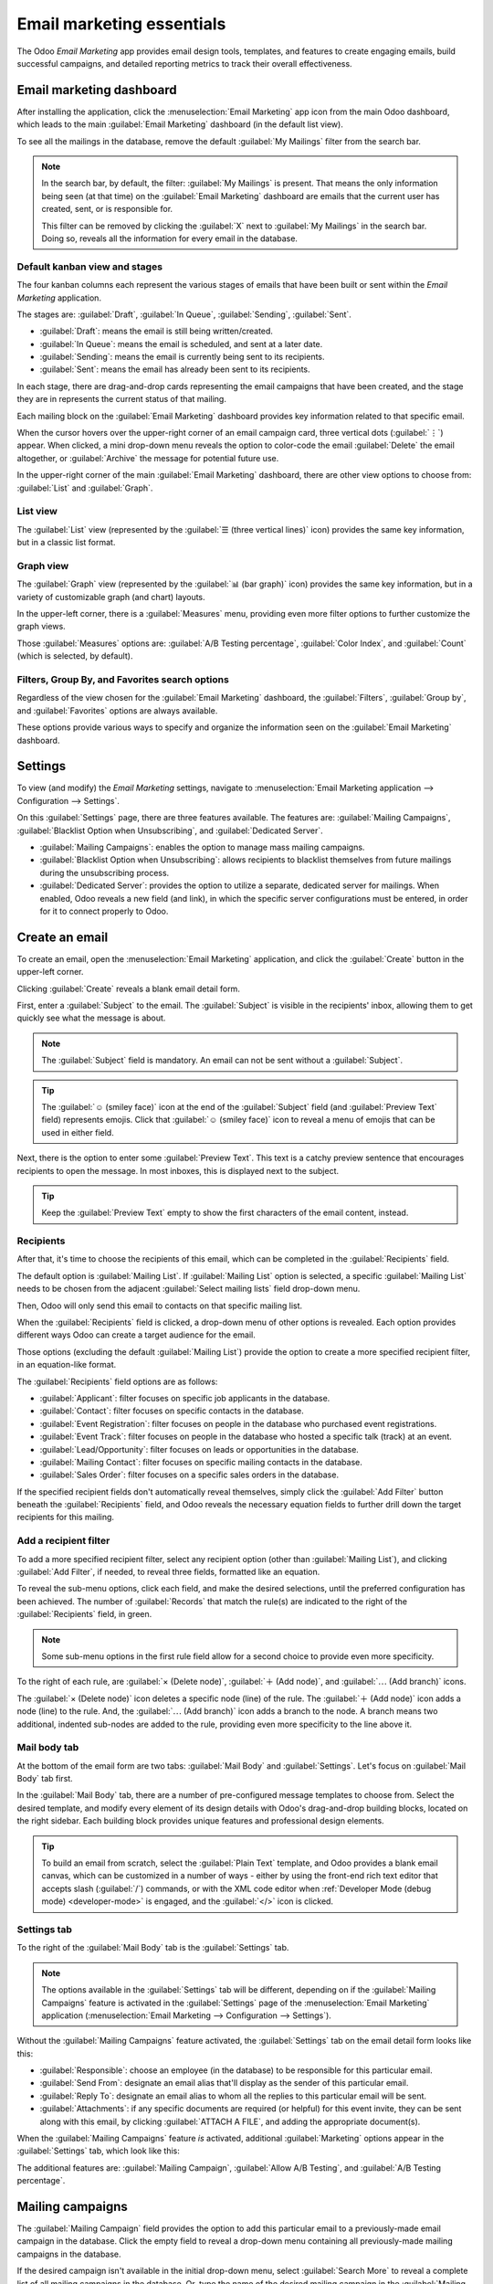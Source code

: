 ==========================
Email marketing essentials
==========================

The Odoo *Email Marketing* app provides email design tools, templates, and features to create
engaging emails, build successful campaigns, and detailed reporting metrics to track their overall
effectiveness.

Email marketing dashboard
=========================

After installing the application, click the :menuselection:`Email Marketing` app icon from the main
Odoo dashboard, which leads to the main :guilabel:`Email Marketing` dashboard (in the default list view).






To see all the mailings in the database, remove the default :guilabel:`My Mailings` filter from the
search bar.

.. image:: email_marketing_essentials/dashboard.png
   :align: center
   :alt: View of the main dashboard of the Odoo Email Marketing application.

.. note::
   In the search bar, by default, the filter: :guilabel:`My Mailings` is present. That means the
   only information being seen (at that time) on the :guilabel:`Email Marketing` dashboard are
   emails that the current user has created, sent, or is responsible for.

   This filter can be removed by clicking the :guilabel:`X` next to :guilabel:`My Mailings` in the
   search bar. Doing so, reveals all the information for every email in the database.

Default kanban view and stages
------------------------------

The four kanban columns each represent the various stages of emails that have been built or sent
within the *Email Marketing* application.

The stages are: :guilabel:`Draft`, :guilabel:`In Queue`, :guilabel:`Sending`, :guilabel:`Sent`.

- :guilabel:`Draft`: means the email is still being written/created.
- :guilabel:`In Queue`: means the email is scheduled, and sent at a later date.
- :guilabel:`Sending`: means the email is currently being sent to its recipients.
- :guilabel:`Sent`: means the email has already been sent to its recipients.

In each stage, there are drag-and-drop cards representing the email campaigns that have been
created, and the stage they are in represents the current status of that mailing.

Each mailing block on the :guilabel:`Email Marketing` dashboard provides key information related to
that specific email.

When the cursor hovers over the upper-right corner of an email campaign card, three vertical dots
(:guilabel:`⋮`) appear. When clicked, a mini drop-down menu reveals the option to color-code the
email :guilabel:`Delete` the email altogether, or :guilabel:`Archive` the message for potential
future use.

.. image:: email_marketing_essentials/three-dot-dropdown.png
   :align: center
   :alt: View of the three-dot drop-down menu on the Odoo Email Marketing dashboard.

In the upper-right corner of the main :guilabel:`Email Marketing` dashboard, there are other view
options to choose from: :guilabel:`List` and :guilabel:`Graph`.

List view
---------

The :guilabel:`List` view (represented by the :guilabel:`☰ (three vertical lines)` icon) provides
the same key information, but in a classic list format.

.. image:: email_marketing_essentials/list-view.png
   :align: center
   :alt: How the List view appears in the Odoo Email Marketing application.

Graph view
----------

The :guilabel:`Graph` view (represented by the :guilabel:`📊 (bar graph)` icon) provides the same
key information, but in a variety of customizable graph (and chart) layouts.

.. image:: email_marketing_essentials/graph-view.png
   :align: center
   :alt: How the Graph view appears in the Odoo Email Marketing application.

In the upper-left corner, there is a :guilabel:`Measures`  menu, providing even more filter options
to further customize the graph views.

Those :guilabel:`Measures` options are: :guilabel:`A/B Testing percentage`, :guilabel:`Color Index`,
and :guilabel:`Count` (which is selected, by default).

Filters, Group By, and Favorites search options
-----------------------------------------------

Regardless of the view chosen for the :guilabel:`Email Marketing` dashboard, the
:guilabel:`Filters`, :guilabel:`Group by`, and :guilabel:`Favorites` options are always available.

These options provide various ways to specify and organize the information seen on the
:guilabel:`Email Marketing` dashboard.

.. tabs::

   .. tab:: Filters

      This drop-down menu provides different ways to filter email campaigns on the dashboard. The
      options are: :guilabel:`My Mailings`, :guilabel:`Sent Date`, :guilabel:`Archived`, and
      :guilabel:`Add Custom Filter`. If :guilabel:`Add Custom Filter` is selected, Odoo reveals an
      additional drop-down menu, with three customizable fields to fill in, in order to retrieve
      results that fit more specific criteria.

      .. image:: email_marketing_essentials/filters-dropdown.png
         :alt: View of filters drop-down menu options on the Odoo Email Marketing dashboard.

   .. tab:: Group By

      This drop-down menu provides additional ways to organize the data on the dashboard by grouping
      them in specific ways. Using this drop-down menu, the data can be grouped by the messages'
      :guilabel:`Status`, or who it was :guilabel:`Sent By`.

      There is also the option to group the data by :guilabel:`Sent Period`, which has its own
      sub-menu of options to choose from. The :guilabel:`Sent Period` options are :guilabel:`Year`,
      :guilabel:`Quarter`, :guilabel:`Month`, :guilabel:`Week`, and :guilabel:`Day`.

      If none of the above :guilabel:`Group By` options deliver the desired results, click
      :guilabel:`Add Custom Group` at the bottom of the drop-down menu. Doing so reveals a new
      field, wherein custom criteria can be selected and applied, thus delivering any grouping of
      data that may be desired.

      .. image:: email_marketing_essentials/group-by-dropdown.png
         :alt: View of the Group By drop-down menu on the Odoo Email Marketing application.

   .. tab:: Favorites

      This drop-down menu provides different ways to incorporate past search filters and other
      record-related options to customize the dashboard. The options are: :guilabel:`Save current
      search`, :guilabel:`Import records`, :guilabel:`Add to my dashboard`, and :guilabel:`Add to
      Google Spreadsheet`.

      .. image:: email_marketing_essentials/favorites-dropdown.png
         :alt: View of the Favorites drop-down menu on the Odoo Email Marketing application.

Settings
========

To view (and modify) the *Email Marketing* settings, navigate to :menuselection:`Email Marketing
application --> Configuration --> Settings`.

.. image:: email_marketing_essentials/settings-page.png
   :align: center
   :alt: View of the Settings page in the Odoo Email Marketing application.

On this :guilabel:`Settings` page, there are three features available. The features are:
:guilabel:`Mailing Campaigns`, :guilabel:`Blacklist Option when Unsubscribing`, and
:guilabel:`Dedicated Server`.

- :guilabel:`Mailing Campaigns`: enables the option to manage mass mailing campaigns.
- :guilabel:`Blacklist Option when Unsubscribing`: allows recipients to blacklist themselves from
  future mailings during the unsubscribing process.
- :guilabel:`Dedicated Server`: provides the option to utilize a separate, dedicated server for
  mailings. When enabled, Odoo reveals a new field (and link), in which the specific server
  configurations must be entered, in order for it to connect properly to Odoo.

Create an email
===============

To create an email, open the :menuselection:`Email Marketing` application, and click the
:guilabel:`Create` button in the upper-left corner.

Clicking :guilabel:`Create` reveals a blank email detail form.

.. image:: email_marketing_essentials/blank-email-detail-form.png
   :align: center
   :alt: View of a blank email detail form in Odoo Email Marketing application.

First, enter a :guilabel:`Subject` to the email. The :guilabel:`Subject` is visible in the
recipients' inbox, allowing them to get quickly see what the message is about.

.. note::
   The :guilabel:`Subject` field is mandatory. An email can not be sent without a
   :guilabel:`Subject`.

.. tip::
   The :guilabel:`☺ (smiley face)` icon at the end of the :guilabel:`Subject` field (and
   :guilabel:`Preview Text` field) represents emojis. Click that :guilabel:`☺ (smiley face)` icon to
   reveal a menu of emojis that can be used in either field.

Next, there is the option to enter some :guilabel:`Preview Text`. This text is a catchy preview
sentence that encourages recipients to open the message. In most inboxes, this is displayed next to
the subject.

.. tip::
   Keep the :guilabel:`Preview Text` empty to show the first characters of the email content,
   instead.

Recipients
----------

After that, it's time to choose the recipients of this email, which can be completed in the
:guilabel:`Recipients` field.

.. image:: email_marketing_essentials/recipients-dropdown.png
   :align: center
   :alt: View of recipients drop-down menu in the Odoo Email Marketing application.

The default option is :guilabel:`Mailing List`. If :guilabel:`Mailing List` option is selected, a
specific :guilabel:`Mailing List` needs to be chosen from the adjacent :guilabel:`Select mailing
lists` field drop-down menu.

Then, Odoo will only send this email to contacts on that specific mailing list.

.. seealso::
   :doc:`/applications/marketing/email_marketing/mailing_lists`

When the :guilabel:`Recipients` field is clicked, a drop-down menu of other options is revealed.
Each option provides different ways Odoo can create a target audience for the email.

Those options (excluding the default :guilabel:`Mailing List`) provide the option to create a more
specified recipient filter, in an equation-like format.

The :guilabel:`Recipients` field options are as follows:

- :guilabel:`Applicant`: filter focuses on specific job applicants in the database.
- :guilabel:`Contact`: filter focuses on specific contacts in the database.
- :guilabel:`Event Registration`: filter focuses on people in the database who purchased event
  registrations.
- :guilabel:`Event Track`: filter focuses on people in the database who hosted a specific talk
  (track) at an event.
- :guilabel:`Lead/Opportunity`: filter focuses on leads or opportunities in the database.
- :guilabel:`Mailing Contact`: filter focuses on specific mailing contacts in the database.
- :guilabel:`Sales Order`: filter focuses on a specific sales orders in the database.

If the specified recipient fields don't automatically reveal themselves, simply click the
:guilabel:`Add Filter` button beneath the :guilabel:`Recipients` field, and Odoo reveals the
necessary equation fields to further drill down the target recipients for this mailing.

Add a recipient filter
----------------------

To add a more specified recipient filter, select any recipient option (other than :guilabel:`Mailing
List`), and clicking :guilabel:`Add Filter`, if needed, to reveal three fields, formatted like an
equation.

To reveal the sub-menu options, click each field, and make the desired selections, until the
preferred configuration has been achieved. The number of :guilabel:`Records` that match the rule(s)
are indicated to the right of the :guilabel:`Recipients` field, in green.

.. image:: email_marketing_essentials/add-filter-button.png
   :align: center
   :alt: View of how recipient filters can be customized in Odoo Email Marketing.

.. note::
   Some sub-menu options in the first rule field allow for a second choice to provide even more
   specificity.

To the right of each rule, are :guilabel:`× (Delete node)`, :guilabel:`＋ (Add node)`, and
:guilabel:`⋯ (Add branch)` icons.

The :guilabel:`× (Delete node)` icon deletes a specific node (line) of the rule. The :guilabel:`＋
(Add node)` icon adds a node (line) to the rule. And, the :guilabel:`⋯ (Add branch)` icon adds a
branch to the node. A branch means two additional, indented sub-nodes are added to the rule,
providing even more specificity to the line above it.

Mail body tab
-------------

At the bottom of the email form are two tabs: :guilabel:`Mail Body` and :guilabel:`Settings`. Let's
focus on :guilabel:`Mail Body` tab first.

In the :guilabel:`Mail Body` tab, there are a number of pre-configured message templates to choose
from. Select the desired template, and modify every element of its design details with Odoo's
drag-and-drop building blocks, located on the right sidebar. Each building block provides unique
features and professional design elements.

.. image:: email_marketing_essentials/mail-blocks.png
   :align: center
   :alt: View of the building blocks used to create mailings in Odoo Email Marketing application.

.. tip::
   To build an email from scratch, select the :guilabel:`Plain Text` template, and Odoo provides a
   blank email canvas, which can be customized in a number of ways - either by using the front-end
   rich text editor that accepts slash (:guilabel:`/`) commands, or with the XML code editor when
   :ref:`Developer Mode (debug mode) <developer-mode>` is engaged, and the :guilabel:`</>` icon is
   clicked.

Settings tab
------------

To the right of the :guilabel:`Mail Body` tab is the :guilabel:`Settings` tab.

.. note::
   The options available in the :guilabel:`Settings` tab will be different, depending on if the
   :guilabel:`Mailing Campaigns` feature is activated in the :guilabel:`Settings` page of the
   :menuselection:`Email Marketing` application (:menuselection:`Email Marketing --> Configuration
   --> Settings`).

Without the :guilabel:`Mailing Campaigns` feature activated, the :guilabel:`Settings` tab on the
email detail form looks like this:

.. image:: email_marketing_essentials/settings-without-features.png
   :align: center
   :alt: View of settings tab in Odoo Email Marketing app, without settings activated.

- :guilabel:`Responsible`: choose an employee (in the database) to be responsible for this
  particular email.
- :guilabel:`Send From`: designate an email alias that'll display as the sender of this particular
  email.
- :guilabel:`Reply To`: designate an email alias to whom all the replies to this particular email
  will be sent.
- :guilabel:`Attachments`: if any specific documents are required (or helpful) for this event
  invite, they can be sent along with this email, by clicking :guilabel:`ATTACH A FILE`, and adding
  the appropriate document(s).

When the :guilabel:`Mailing Campaigns` feature *is* activated, additional :guilabel:`Marketing`
options appear in the :guilabel:`Settings` tab, which look like this:

.. image:: email_marketing_essentials/settings-tab-with-settings.png
   :align: center
   :alt: View of settings tab in Odoo Email Marketing when settings are activated.

The additional features are: :guilabel:`Mailing Campaign`, :guilabel:`Allow A/B Testing`, and
:guilabel:`A/B Testing percentage`.

Mailing campaigns
=================

The :guilabel:`Mailing Campaign` field provides the option to add this particular email to a
previously-made email campaign in the database. Click the empty field to reveal a drop-down menu
containing all previously-made mailing campaigns in the database.

.. image:: email_marketing_essentials/mailing-campaign-dropdown.png
   :align: center
   :alt: View of a mailing campaign drop-down menu in Odoo Email Marketing application.

If the desired campaign isn't available in the initial drop-down menu, select :guilabel:`Search
More` to reveal a complete list of all mailing campaigns in the database. Or, type the name of the
desired mailing campaign in the :guilabel:`Mailing Campaign` field, until Odoo reveals the desired
campaign in the drop-down menu. Then, select the desired campaign.

Create new mailing campaign (from Settings tab)
-----------------------------------------------

To create a new campaign from this :guilabel:`Mailing Campaign` field, start typing the name of this
new campaign, and select :guilabel:`Create [Campaign Name]` or :guilabel:`Create and Edit...`.

Click :guilabel:`Create` to add this new mailing campaign to the database, and modify its settings
in the future. And click :guilabel:`Create and Edit...` to add this new mailing campaign to the
database, and Odoo reveals a pop-up window.

.. image:: email_marketing_essentials/mailing-campaign-popup.png
   :align: center
   :alt: View of the email mailing campaign pop-up window in Odoo Email Marketing application.

Here, the new mailing campaign can be further customized. Adjust the :guilabel:`Campaign Name`,
assign a :guilabel:`Responsible`, and add :guilabel:`Tags`.

The top row of the :guilabel:`Create: Mailing Campaign` pop-up window is filled with analytical
smart buttons. Each of which displays various metrics related to the campaign. When clicked, Odoo
reveals a separate, more detailed page with even more in-depth statistics.

The option to instantly a new communication from this pop-up window is available in the upper-left
corner. The adjustable status bar is located in the upper-right.

When all modifications are ready to be finalized, click :guilabel:`Save`. To delete the entire
campaign, click :guilabel:`Discard`.

Create new mailing campaign (from Campaigns page)
-------------------------------------------------

When the :guilabel:`Mailing Campaigns` feature is activated, a new :guilabel:`Campaigns` option
appears in the header of the *Email Marketing* application. Campaigns can also be created on this
:guilabel:`Campaigns` page in the *Email Marketing* app.

To do that, navigate to :menuselection:`Email Marketing app --> Campaigns --> Create`. When that's
clicked, a pop-up window appears, in which the :guilabel:`Campaign Name`, :guilabel:`Responsible`,
and :guilabel:`Tags` can be added directly on the :guilabel:`Campaigns` dashboard.

.. image:: email_marketing_essentials/campaigns-page-popup.png
   :align: center
   :alt: View of the campaign pop-up window in Odoo Email Marketing.

Click :guilabel:`Add` to add the campaign to the database, and freely edit it later on. Or, click
:guilabel:`Edit` and Odoo reveals the campaign template form on a separate page, providing the
opportunity to further edit the campaign, send communications related to the campaign, and analyze
various metrics related to the campaign, via the smart buttons at the top of the form.

A/B testing
===========

Back in the :guilabel:`Settings` tab of the mailing, if the :guilabel:`Allow A/B Testing` box is
checked, recipients are only be mailed to once. This allows different mailings to be sent to
randomly selected recipients. This tests the overall effectiveness of the mailing, and eliminates
the need for duplicate messages.

The :guilabel:`A/B Testing percentage` field represents the percentage of contacts in the database
that this message will be mailed to, as a part of the :guilabel:`A/B Testing`. Enter a number
between `1-100`. The recipients are randomly chosen.

Send, schedule, or test
=======================

After finalizing the mailing, Odoo provides the following options in the upper-left corner of the
email template page. Those options are: :guilabel:`Send`, :guilabel:`Schedule`, and
:guilabel:`Test`.

While in :guilabel:`Edit` mode, there are also buttons to :guilabel:`Save` or :guilabel:`Discard`
the mailing, as well.

- :guilabel:`Send` - Click to have Odoo send the email to the desired recipients. When Odoo has sent
  the mailing, the status changes to *Sent*.
- :guilabel:`Schedule` - Click to reveal a pop-up window, in which a future date-time is chosen.
  Odoo sends the mailing to the desired recipients at that specified date-time. When a date-time is
  chosen, the status of the mailing changes to *In Queue*.
- :guilabel:`Test` - Click to reveal a pop-up window, in which Odoo allows a sample email to be sent
  for testing purposes. Enter the desired recipient's email address in the :guilabel:`Recipients`
  field, and click :guilabel:`Send Sample Mail`.
- :guilabel:`Save` - Click to save the mailing as a draft, which can be edited (and sent) at a later
  date. When clicked, the status of the mailing stays as :guilabel:`Draft`.
- :guilabel:`Discard` - Click to discard any changes that have been made since the last save.

.. tip::
   When :guilabel:`Save` or :guilabel:`Discard` is selected (while in :guilabel:`Edit` mode), those
   options are replaced with an :guilabel:`Edit` button and a :guilabel:`Create` button. Click
   :guilabel:`Edit` to re-enter :guilabel:`Edit` mode. Click :guilabel:`Create` to start creating a
   new mailing.

.. note::
   By default, there's a daily limit applied for **all emails** sent throughout *all* applications.
   So, if there are remaining emails to be sent after a limit has been reached, those mailings *will
   not* be sent automatically the next day. The sending needs to be forced, by opening the email and
   clicking :guilabel:`Retry`.

.. seealso::
   - :doc:`/applications/marketing/email_marketing/mailing_lists`
   - :doc:`/applications/marketing/email_marketing/unsubscriptions`
